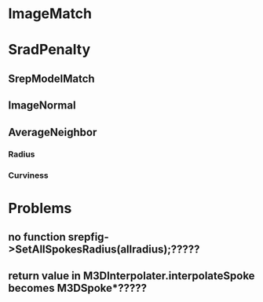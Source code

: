* ImageMatch
* SradPenalty
** SrepModelMatch
** ImageNormal
** AverageNeighbor
*** Radius
*** Curviness

* Problems
** no function srepfig->SetAllSpokesRadius(allradius);?????
** return value in M3DInterpolater.interpolateSpoke becomes M3DSpoke*?????
